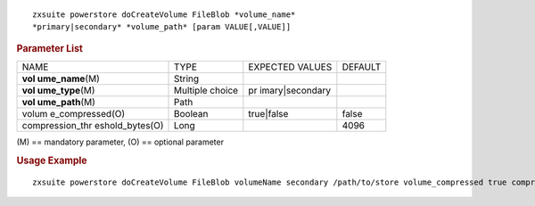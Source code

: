 
::

   zxsuite powerstore doCreateVolume FileBlob *volume_name*
   *primary|secondary* *volume_path* [param VALUE[,VALUE]]

.. rubric:: Parameter List

+-----------------+-----------------+-----------------+-----------------+
| NAME            | TYPE            | EXPECTED VALUES | DEFAULT         |
+-----------------+-----------------+-----------------+-----------------+
| **vol           | String          |                 |                 |
| ume_name**\ (M) |                 |                 |                 |
+-----------------+-----------------+-----------------+-----------------+
| **vol           | Multiple choice | pr              |                 |
| ume_type**\ (M) |                 | imary|secondary |                 |
+-----------------+-----------------+-----------------+-----------------+
| **vol           | Path            |                 |                 |
| ume_path**\ (M) |                 |                 |                 |
+-----------------+-----------------+-----------------+-----------------+
| volum           | Boolean         | true|false      | false           |
| e_compressed(O) |                 |                 |                 |
+-----------------+-----------------+-----------------+-----------------+
| compression_thr | Long            |                 | 4096            |
| eshold_bytes(O) |                 |                 |                 |
+-----------------+-----------------+-----------------+-----------------+

\(M) == mandatory parameter, (O) == optional parameter

.. rubric:: Usage Example

::

   zxsuite powerstore doCreateVolume FileBlob volumeName secondary /path/to/store volume_compressed true compression_threshold_bytes 4096
